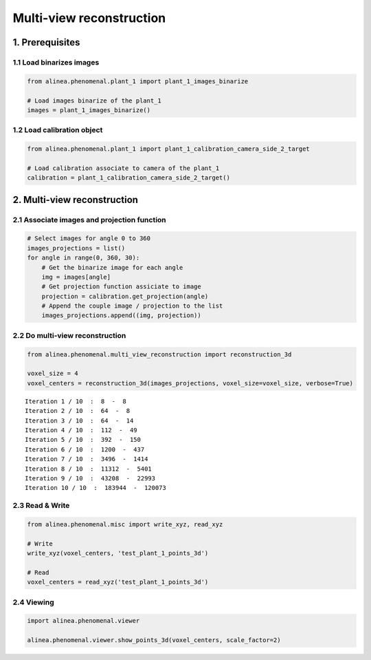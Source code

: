 
Multi-view reconstruction
=========================

1. Prerequisites
----------------

1.1 Load binarizes images
~~~~~~~~~~~~~~~~~~~~~~~~~

.. code:: python

    from alinea.phenomenal.plant_1 import plant_1_images_binarize
    
    # Load images binarize of the plant_1
    images = plant_1_images_binarize()

1.2 Load calibration object
~~~~~~~~~~~~~~~~~~~~~~~~~~~

.. code:: python

    from alinea.phenomenal.plant_1 import plant_1_calibration_camera_side_2_target
    
    # Load calibration associate to camera of the plant_1
    calibration = plant_1_calibration_camera_side_2_target()

2. Multi-view reconstruction
----------------------------

2.1 Associate images and projection function
~~~~~~~~~~~~~~~~~~~~~~~~~~~~~~~~~~~~~~~~~~~~

.. code:: python

    # Select images for angle 0 to 360
    images_projections = list()
    for angle in range(0, 360, 30):
        # Get the binarize image for each angle
        img = images[angle]
        # Get projection function assiciate to image
        projection = calibration.get_projection(angle)
        # Append the couple image / projection to the list
        images_projections.append((img, projection))

2.2 Do multi-view reconstruction
~~~~~~~~~~~~~~~~~~~~~~~~~~~~~~~~

.. code:: python

    from alinea.phenomenal.multi_view_reconstruction import reconstruction_3d
    
    voxel_size = 4
    voxel_centers = reconstruction_3d(images_projections, voxel_size=voxel_size, verbose=True)


.. parsed-literal::

    Iteration 1 / 10  :  8  -  8
    Iteration 2 / 10  :  64  -  8
    Iteration 3 / 10  :  64  -  14
    Iteration 4 / 10  :  112  -  49
    Iteration 5 / 10  :  392  -  150
    Iteration 6 / 10  :  1200  -  437
    Iteration 7 / 10  :  3496  -  1414
    Iteration 8 / 10  :  11312  -  5401
    Iteration 9 / 10  :  43208  -  22993
    Iteration 10 / 10  :  183944  -  120073
    

2.3 Read & Write
~~~~~~~~~~~~~~~~

.. code:: python

    from alinea.phenomenal.misc import write_xyz, read_xyz
    
    # Write
    write_xyz(voxel_centers, 'test_plant_1_points_3d')
    
    # Read
    voxel_centers = read_xyz('test_plant_1_points_3d')

2.4 Viewing
~~~~~~~~~~~

.. code:: python

    import alinea.phenomenal.viewer
    
    alinea.phenomenal.viewer.show_points_3d(voxel_centers, scale_factor=2)
